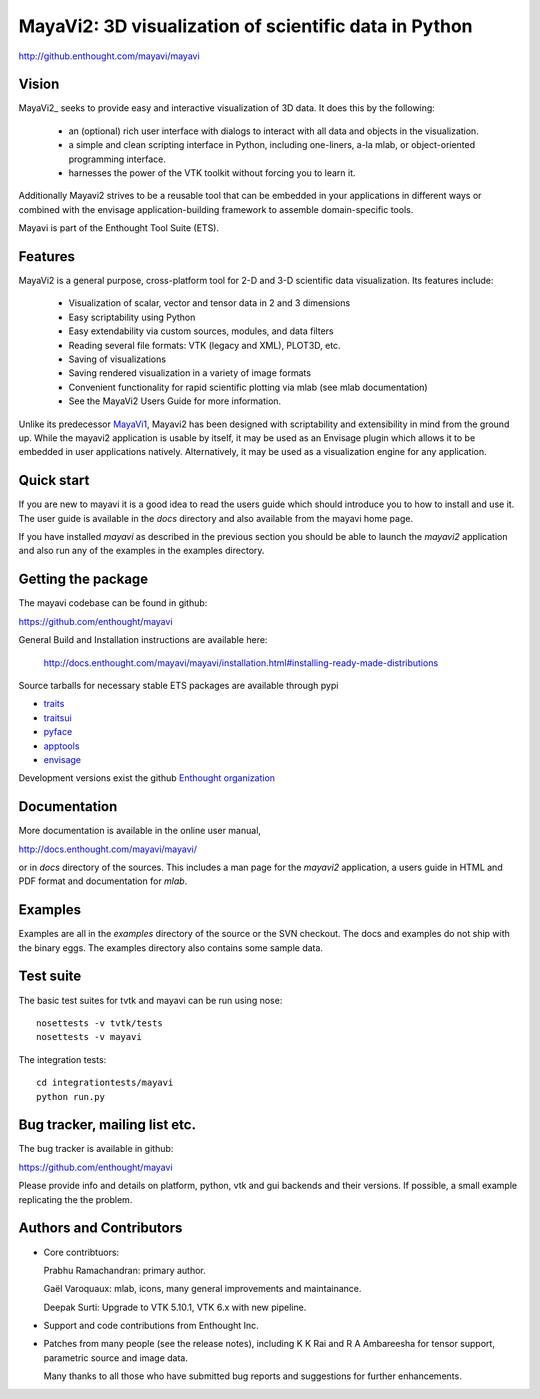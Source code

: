 =======================================================
MayaVi2: 3D visualization of scientific data in Python 
=======================================================

http://github.enthought.com/mayavi/mayavi

.. image:: https://api.travis-ci.org/enthought/mayavi.png?branch=master
   :target: https://travis-ci.org/enthought/mayavi
   :alt: Build status

Vision
======

MayaVi2_ seeks to provide easy and interactive visualization of 3D data. It does
this by the following:

    - an (optional) rich user interface with dialogs to interact with all data
      and objects in the visualization.

    - a simple and clean scripting interface in Python, including one-liners,
      a-la mlab, or object-oriented programming interface.

    - harnesses the power of the VTK toolkit without forcing you to learn it.

Additionally Mayavi2 strives to be a reusable tool that can be embedded in your
applications in different ways or combined with the envisage
application-building framework to assemble domain-specific tools.

Mayavi is part of the Enthought Tool Suite (ETS). 


Features
===========

MayaVi2 is a general purpose, cross-platform tool for 2-D and 3-D scientific
data visualization. Its features include:

    * Visualization of scalar, vector and tensor data in 2 and 3 dimensions

    * Easy scriptability using Python

    * Easy extendability via custom sources, modules, and data filters

    * Reading several file formats: VTK (legacy and XML), PLOT3D, etc.

    * Saving of visualizations

    * Saving rendered visualization in a variety of image formats

    * Convenient functionality for rapid scientific plotting via mlab (see mlab
      documentation)

    * See the MayaVi2 Users Guide for more information.

Unlike its predecessor MayaVi1_, Mayavi2 has been designed with scriptability
and extensibility in mind from the ground up.  While the mayavi2 application is
usable by itself, it may be used as an Envisage plugin which allows it to be
embedded in user applications natively. Alternatively, it may be used as a
visualization engine for any application.

.. _MayaVi1: http://mayavi.sf.net


Quick start
===========

If you are new to mayavi it is a good idea to read the users guide which should
introduce you to how to install and use it.  The user guide is available in the
`docs` directory and also available from the mayavi home page.

If you have installed `mayavi` as described in the previous section
you should be able to launch the `mayavi2` application and also run any of the
examples in the examples directory.


Getting the package
===================

The mayavi codebase can be found in github:

https://github.com/enthought/mayavi

General Build and Installation instructions are available here:

 http://docs.enthought.com/mayavi/mayavi/installation.html#installing-ready-made-distributions

Source tarballs for necessary stable ETS packages are available through pypi

- `traits <https://pypi.python.org/pypi/traits>`_
- `traitsui <https://pypi.python.org/pypi/traitsui>`_
- `pyface <https://pypi.python.org/pypi/pyface>`_
- `apptools <https://pypi.python.org/pypi/apptools>`_
- `envisage <https://pypi.python.org/pypi/envisage/4.4.0>`_

Development versions exist the github `Enthought organization <https://github.com/enthought>`_


Documentation
==============

More documentation is available in the online user manual, 

http://docs.enthought.com/mayavi/mayavi/

or in `docs` directory of the sources.  This includes a man page for the
`mayavi2` application, a users guide in HTML and PDF format and
documentation for `mlab`.


Examples
========

Examples are all in the `examples` directory of the source or the SVN checkout.
The docs and examples do not ship with the binary eggs.  The examples directory
also contains some sample data.


Test suite
==========

The basic test suites for tvtk and mayavi can be run using nose::

  nosettests -v tvtk/tests
  nosettests -v mayavi
  
The integration tests::

  cd integrationtests/mayavi
  python run.py


Bug tracker, mailing list etc.
==============================

The bug tracker is available in github::

https://github.com/enthought/mayavi

Please provide info and details on platform, python, vtk and gui backends and their versions. If possible, a small example replicating the the problem.

Authors and Contributors
========================

* Core contribtuors:

  Prabhu Ramachandran: primary author.

  Gaël Varoquaux: mlab, icons, many general improvements and maintainance.

  Deepak Surti: Upgrade to VTK 5.10.1, VTK 6.x with new pipeline.

* Support and code contributions from Enthought Inc.

* Patches from many people (see the release notes), including K K Rai and 
  R A Ambareesha for tensor support, parametric source and image data.

  Many thanks to all those who have submitted bug reports and suggestions for
  further enhancements.

